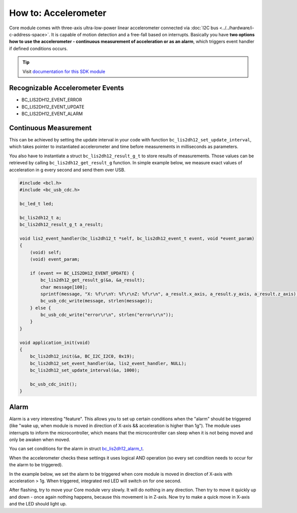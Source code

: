 #####################
How to: Accelerometer
#####################

Core module comes with three-axis ultra-low-power linear accelerometer connected via :doc:`I2C bus <../../hardware/i-c-address-space>`.
It is capable of motion detection and a free-fall based on interrupts.
Basically you have **two options how to use the accelerometer - continuous measurement of acceleration or as an alarm**,
which triggers event handler if defined conditions occurs.

.. tip::

    Visit `documentation for this SDK module <https://sdk.hardwario.com/group__bc__lis2dh12.html>`_

*********************************
Recognizable Accelerometer Events
*********************************

- BC_LIS2DH12_EVENT_ERROR
- BC_LIS2DH12_EVENT_UPDATE
- BC_LIS2DH12_EVENT_ALARM

**********************
Continuous Measurement
**********************

This can be achieved by setting the update interval in your code with function ``bc_lis2dh12_set_update_interval``,
which takes pointer to instantiated accelerometer and time before measurements in milliseconds as parameters.

You also have to instantiate a struct ``bc_lis2dh12_result_g_t`` to store results of measurements.
Those values can be retrieved by calling ``bc_lis2dh12_get_result_g`` function.
In simple example below, we measure exact values of acceleration in g every second and send them over USB.

.. code-block:: c

    #include <bcl.h>
    #include <bc_usb_cdc.h>

    bc_led_t led;

    bc_lis2dh12_t a;
    bc_lis2dh12_result_g_t a_result;

    void lis2_event_handler(bc_lis2dh12_t *self, bc_lis2dh12_event_t event, void *event_param)
    {
        (void) self;
        (void) event_param;

        if (event == BC_LIS2DH12_EVENT_UPDATE) {
            bc_lis2dh12_get_result_g(&a, &a_result);
            char message[100];
            sprintf(message, "X: %f\r\nY: %f\r\nZ: %f\r\n", a_result.x_axis, a_result.y_axis, a_result.z_axis);
            bc_usb_cdc_write(message, strlen(message));
        } else {
            bc_usb_cdc_write("error\r\n", strlen("error\r\n"));
        }
    }

    void application_init(void)
    {
        bc_lis2dh12_init(&a, BC_I2C_I2C0, 0x19);
        bc_lis2dh12_set_event_handler(&a, lis2_event_handler, NULL);
        bc_lis2dh12_set_update_interval(&a, 1000);

        bc_usb_cdc_init();
    }

*****
Alarm
*****

Alarm is a very interesting "feature".
This allows you to set up certain conditions when the "alarm" should be triggered
(like "wake up, when module is moved in direction of X-axis && acceleration is higher than 1g").
The module uses interrupts to inform the microcontroller,
which means that the microcontroller can sleep when it is not being moved and only be awaken when moved.

You can set conditions for the alarm in struct `bc_lis2dh12_alarm_t <https://sdk.hardwario.com/structbc__lis2dh12__alarm__t.html>`_.

When the accelerometer checks these settings it uses logical AND operation (so every set condition needs to occur for the alarm to be triggered).

In the example below, we set the alarm to be triggered when core module is moved in direction of X-axis with acceleration > 1g. When triggered,
integrated red LED will switch on for one second.

After flashing, try to move your Core module very slowly. It will do nothing in any direction.
Then try to move it quickly up and down - once again nothing happens, because this movement is in Z-axis.
Now try to make a quick move in X-axis and the LED should light up.

.. code-block:: c
    :linenos:

    #include <bcl.h>

    bc_led_t led;

    bc_lis2dh12_t a;
    bc_lis2dh12_result_g_t a_result;

    // alarm settings
    bc_lis2dh12_alarm_t alarm1;

    void disableLed(void* params)
    {
        (void) params;
        bc_led_set_mode(&led, BC_LED_MODE_OFF);
    }

    void lis2_event_handler(bc_lis2dh12_t *self, bc_lis2dh12_event_t event, void *event_param)
    {
        (void) self;
        (void) event_param;

        if (event == BC_LIS2DH12_EVENT_ALARM) {
            bc_led_set_mode(&led, BC_LED_MODE_ON);
            bc_scheduler_register(disableLed, NULL, bc_tick_get() + 1000);
        }
    }

    void application_init(void)
    {
        // here you can set conditions for the alarm to be triggered
        alarm1.x_high = true;
        alarm1.threshold = 1;

        bc_led_init(&led, BC_GPIO_LED, false, false);
        bc_led_set_mode(&led, BC_LED_MODE_OFF);

        bc_lis2dh12_init(&a, BC_I2C_I2C0, 0x19);
        bc_lis2dh12_set_alarm(&a, &alarm1);
        bc_lis2dh12_set_event_handler(&a, lis2_event_handler, NULL);
    }

